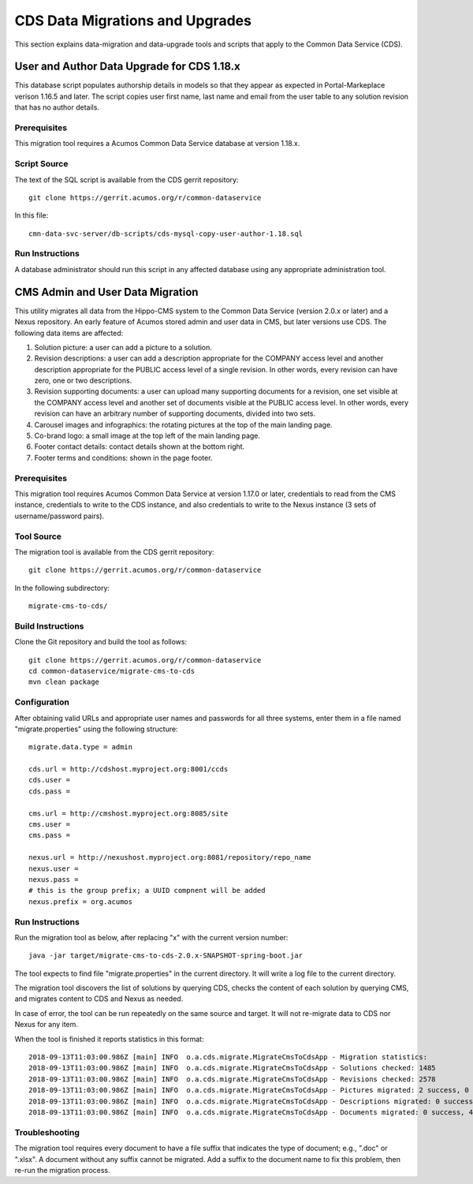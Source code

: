 .. ===============LICENSE_START=======================================================
.. Acumos CC-BY-4.0
.. ===================================================================================
.. Copyright (C) 2017 AT&T Intellectual Property & Tech Mahindra. All rights reserved.
.. ===================================================================================
.. This Acumos documentation file is distributed by AT&T and Tech Mahindra
.. under the Creative Commons Attribution 4.0 International License (the "License");
.. you may not use this file except in compliance with the License.
.. You may obtain a copy of the License at
..
.. http://creativecommons.org/licenses/by/4.0
..
.. This file is distributed on an "AS IS" BASIS,
.. WITHOUT WARRANTIES OR CONDITIONS OF ANY KIND, either express or implied.
.. See the License for the specific language governing permissions and
.. limitations under the License.
.. ===============LICENSE_END=========================================================

================================
CDS Data Migrations and Upgrades
================================

This section explains data-migration and data-upgrade tools and
scripts that apply to the Common Data Service (CDS).


User and Author Data Upgrade for CDS 1.18.x
-------------------------------------------

This database script populates authorship details in models so that
they appear as expected in Portal-Markeplace verison 1.16.5 and later.
The script copies user first name, last name and email from the user
table to any solution revision that has no author details.

Prerequisites
~~~~~~~~~~~~~

This migration tool requires a Acumos Common Data Service database at
version 1.18.x.

Script Source
~~~~~~~~~~~~~

The text of the SQL script is available from the CDS gerrit
repository::

    git clone https://gerrit.acumos.org/r/common-dataservice

In this file::

    cmn-data-svc-server/db-scripts/cds-mysql-copy-user-author-1.18.sql

Run Instructions
~~~~~~~~~~~~~~~~

A database administrator should run this script in any affected
database using any appropriate administration tool.


CMS Admin and User Data Migration
---------------------------------

This utility migrates all data from the Hippo-CMS system
to the Common Data Service (version 2.0.x or later) and a Nexus
repository.  An early feature of Acumos stored admin and user
data in CMS, but later versions use CDS.  The following data items
are affected:

#. Solution picture: a user can add a picture to a solution.
#. Revision descriptions: a user can add a description appropriate for
   the COMPANY access level and another description appropriate for the
   PUBLIC access level of a single revision. In other words, every
   revision can have zero, one or two descriptions.
#. Revision supporting documents: a user can upload many supporting
   documents for a revision, one set visible at the COMPANY access
   level and another set of documents visible at the PUBLIC access
   level. In other words, every revision can have an arbitrary number
   of supporting documents, divided into two sets.
#. Carousel images and infographics: the rotating pictures at the top
   of the main landing page.
#. Co-brand logo: a small image at the top left of the main landing page.
#. Footer contact details: contact details shown at the bottom right.
#. Footer terms and conditions: shown in the page footer.


Prerequisites
~~~~~~~~~~~~~

This migration tool requires Acumos Common Data Service at version 1.17.0 or later,
credentials to read from the CMS instance, credentials to write to the CDS instance,
and also credentials to write to the Nexus instance (3 sets of username/password pairs).


Tool Source
~~~~~~~~~~~

The migration tool is available from the CDS gerrit repository::

    git clone https://gerrit.acumos.org/r/common-dataservice

In the following subdirectory::

    migrate-cms-to-cds/


Build Instructions
~~~~~~~~~~~~~~~~~~

Clone the Git repository and build the tool as follows::

    git clone https://gerrit.acumos.org/r/common-dataservice
    cd common-dataservice/migrate-cms-to-cds
    mvn clean package


Configuration
~~~~~~~~~~~~~

After obtaining valid URLs and appropriate user names and passwords for all three systems,
enter them in a file named "migrate.properties" using the following structure::

    migrate.data.type = admin

    cds.url = http://cdshost.myproject.org:8001/ccds
    cds.user =
    cds.pass =

    cms.url = http://cmshost.myproject.org:8085/site
    cms.user =
    cms.pass =

    nexus.url = http://nexushost.myproject.org:8081/repository/repo_name
    nexus.user =
    nexus.pass =
    # this is the group prefix; a UUID compnent will be added
    nexus.prefix = org.acumos


Run Instructions
~~~~~~~~~~~~~~~~

Run the migration tool as below, after replacing "x" with the current version number::

    java -jar target/migrate-cms-to-cds-2.0.x-SNAPSHOT-spring-boot.jar

The tool expects to find file "migrate.properties" in the current directory.
It will write a log file to the current directory.

The migration tool discovers the list of solutions by querying CDS, checks the content
of each solution by querying CMS, and migrates content to CDS and Nexus as needed.

In case of error, the tool can be run repeatedly on the same source and target.
It will not re-migrate data to CDS nor Nexus for any item.

When the tool is finished it reports statistics in this format::

    2018-09-13T11:03:00.986Z [main] INFO  o.a.cds.migrate.MigrateCmsToCdsApp - Migration statistics:
    2018-09-13T11:03:00.986Z [main] INFO  o.a.cds.migrate.MigrateCmsToCdsApp - Solutions checked: 1485
    2018-09-13T11:03:00.986Z [main] INFO  o.a.cds.migrate.MigrateCmsToCdsApp - Revisions checked: 2578
    2018-09-13T11:03:00.986Z [main] INFO  o.a.cds.migrate.MigrateCmsToCdsApp - Pictures migrated: 2 success, 0 fail
    2018-09-13T11:03:00.986Z [main] INFO  o.a.cds.migrate.MigrateCmsToCdsApp - Descriptions migrated: 0 success, 0 fail
    2018-09-13T11:03:00.986Z [main] INFO  o.a.cds.migrate.MigrateCmsToCdsApp - Documents migrated: 0 success, 4 fail


Troubleshooting
~~~~~~~~~~~~~~~

The migration tool requires every document to have a file suffix that indicates the type of document;
e.g., ".doc" or ".xlsx".  A document without any suffix cannot be migrated.  Add a suffix to the document
name to fix this problem, then re-run the migration process.

